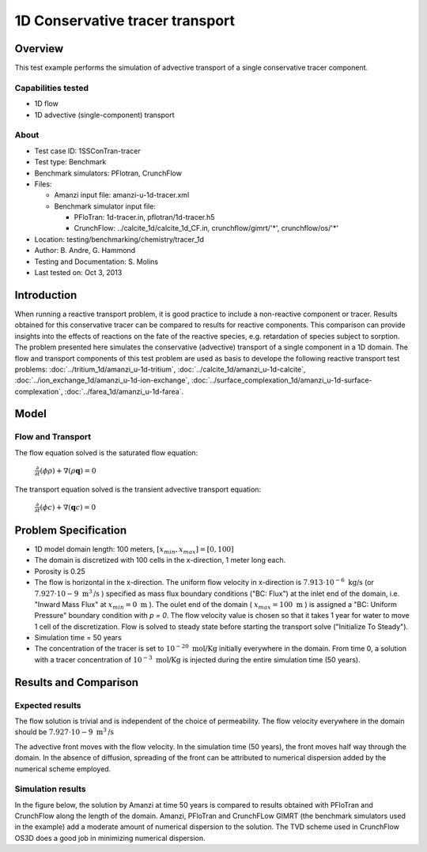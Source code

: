 1D Conservative tracer transport
================================

Overview
--------

This test example performs the simulation of advective transport of a single conservative tracer component.

Capabilities tested
~~~~~~~~~~~~~~~~~~~

* 1D flow
* 1D advective (single-component) transport 

About
~~~~~

* Test case ID: 1SSConTran-tracer
* Test type: Benchmark
* Benchmark simulators: PFlotran, CrunchFlow
* Files: 
  
  * Amanzi input file: amanzi-u-1d-tracer.xml
  * Benchmark simulator input file: 

    * PFloTran: 1d-tracer.in, pflotran/1d-tracer.h5
    * CrunchFlow: ../calcite_1d/calcite_1d_CF.in, crunchflow/gimrt/'*', crunchflow/os/'*'

* Location: testing/benchmarking/chemistry/tracer_1d
* Author: B. Andre, G. Hammond
* Testing and Documentation: S. Molins
* Last tested on: Oct 3, 2013

Introduction
------------

When running a reactive transport problem, it is good practice to include a non-reactive component or tracer. Results obtained for this conservative tracer can be compared to results for reactive components. This comparison can provide insights into the effects of reactions on the fate of the reactive species, e.g. retardation of species subject to sorption. The problem presented here simulates the conservative (advective) transport of a single component in a 1D domain. The flow and transport components of this test problem are used as basis to develope the following reactive transport test problems: :doc:`../tritium_1d/amanzi_u-1d-tritium`, :doc:`../calcite_1d/amanzi_u-1d-calcite`, :doc:`../ion_exchange_1d/amanzi_u-1d-ion-exchange`, :doc:`../surface_complexation_1d/amanzi_u-1d-surface-complexation`, :doc:`../farea_1d/amanzi_u-1d-farea`.

Model
-----

Flow and Transport
~~~~~~~~~~~~~~~~~~

The flow equation solved is the saturated flow equation:

  :math:`\frac{\partial}{\partial t} (\phi \rho) + \nabla(\rho \mathbf{q}) = 0`

The transport equation solved is the transient advective transport equation:

  :math:`\frac{\partial}{\partial t} (\phi c)+ \nabla(\mathbf{q} c) = 0`

Problem Specification
---------------------

* 1D model domain length: 100 meters,  
  :math:`[x_{min},x_{max}] = [0, 100]`

* The domain is discretized with 100 cells in the x-direction, 1 meter long each. 

* Porosity is 0.25

* The flow is horizontal in the x-direction. The uniform flow velocity in x-direction is
  :math:`7.913 \cdot 10^{-6} \text{ kg/s}`
  (or 
  :math:`7.927 \cdot 10{-9} \text{ m}^3 \text{/s}`
  ) specified as mass flux boundary conditions ("BC: Flux") at the inlet end of the domain, i.e. "Inward Mass Flux" at 
  :math:`x_{min} = 0 \text{ m}`
  ). The oulet end of the domain (
  :math:`x_{max} = 100 \text{ m}`
  ) is assigned a "BC: Uniform Pressure" boundary condition with *p = 0*. The flow velocity value is chosen so that it takes 1 year for water to move 1 cell of the discretization. Flow is solved to steady state before starting the transport solve ("Initialize To Steady").

* Simulation time = 50 years
 
* The concentration of the tracer is set to 
  :math:`10^{-20} \text{ mol/Kg}`
  initially everywhere in the domain. From time 0, a solution with a tracer concentration of
  :math:`10^{-3} \text{ mol/Kg}` 
  is injected during the entire simulation time (50 years).

Results and Comparison
---------------------- 

Expected results
~~~~~~~~~~~~~~~~

The flow solution is trivial and is independent of the choice of permeability. The flow velocity everywhere in the domain should be
:math:`7.927 \cdot 10{-9} \text{ m}^3 \text{/s}`

The advective front moves with the flow velocity. In the simulation time (50 years), the front moves half way through the domain. In the absence of diffusion, spreading of the front can be attributed to numerical dispersion added by the numerical scheme employed.

Simulation results
~~~~~~~~~~~~~~~~~~

In the figure below, the solution by Amanzi at time 50 years is compared to results obtained with PFloTran and CrunchFlow along the length of the domain. Amanzi, PFloTran and CrunchFLow GIMRT (the benchmark simulators used in the example) add a moderate amount of numerical dispersion to the solution. The TVD scheme used in CrunchFlow OS3D does a good job in minimizing numerical dispersion.

.. plot:: prototype/chemistry/tracer_1d/tracer_1d.py
   :align: center

